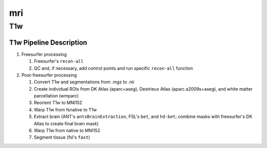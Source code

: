 .. _mri:

mri
####

T1w
****

T1w Pipeline Description
========================

#. Freesurfer processing

   #. Freesurfer's ``recon-all``
  
   #. QC and, if necessary, add control points and run specific ``recon-all`` function

#. Post-freesurfer processing

   #. Convert T1w and segmentations from .mgz to .nii

   #. Create individual ROIs from DK Atlas (aparc+aseg), Destrieux Atlas (aparc.a2009s+aseg), and white matter parcellation (wmparc)

   #. Reorient T1w to MNI152

   #. Warp T1w from fsnative to T1w

   #. Extract brain (ANT's ``antsBrainExtraction``, FSL's ``bet``, and ``hd-bet``; combine masks with freesurfer's DK Atlas to create final brain mask)

   #. Warp T1w from native to MNI152

   #. Segment tissue (fsl's ``fast``)
